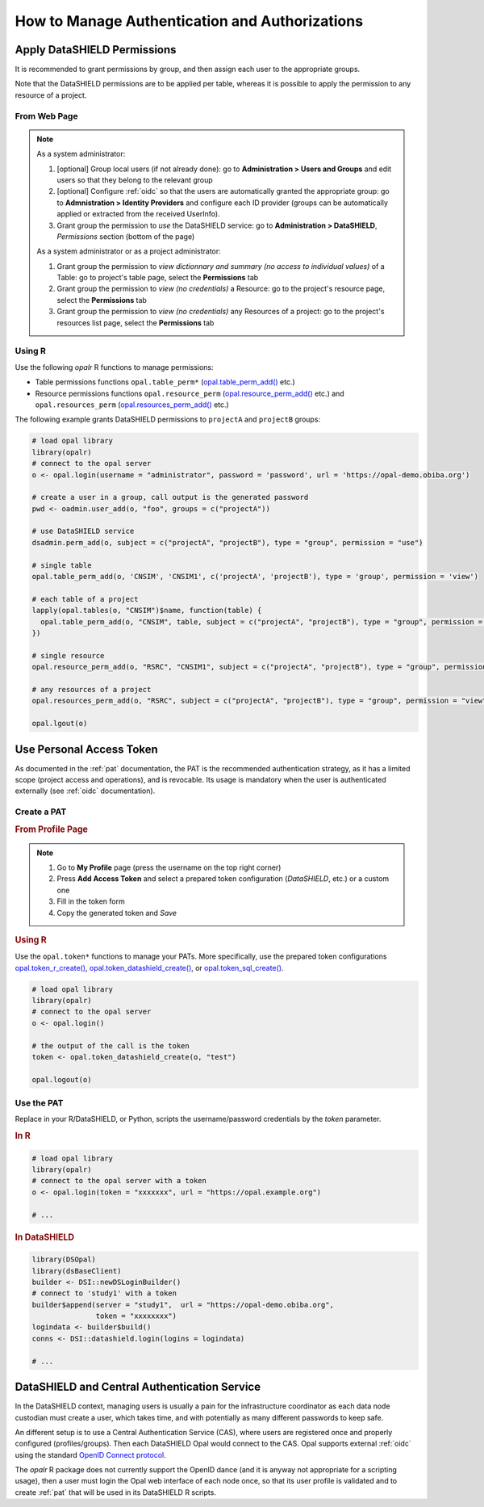 How to Manage Authentication and Authorizations
===============================================

Apply DataSHIELD Permissions
----------------------------

It is recommended to grant permissions by group, and then assign each user to the appropriate groups.

Note that the DataSHIELD permissions are to be applied per table, whereas it is possible to apply the permission to any resource of a project.

From Web Page
~~~~~~~~~~~~~

.. note::

  As a system administrator:

  1. [optional] Group local users (if not already done): go to **Administration > Users and Groups** and edit users so that they belong to the relevant group
  2. [optional] Configure :ref:`oidc` so that the users are automatically granted the appropriate group: go to **Admnistration > Identity Providers** and configure each ID provider (groups can be automatically applied or extracted from the received UserInfo).
  3. Grant group the permission to *use* the DataSHIELD service: go to **Administration > DataSHIELD**, *Permissions* section (bottom of the page)

  As a system administrator or as a project administrator:

  1. Grant group the permission to *view dictionnary and summary (no access to individual values)* of a Table: go to project's table page, select the **Permissions** tab
  2. Grant group the permission to *view (no credentials)* a Resource: go to the project's resource page, select the **Permissions** tab
  3. Grant group the permission to *view (no credentials)* any Resources of a project: go to the project's resources list page, select the **Permissions** tab

Using R
~~~~~~~

Use the following *opalr* R functions to manage permissions:

* Table permissions functions ``opal.table_perm*`` (`opal.table_perm_add() <https://www.obiba.org/opalr/reference/opal.table_perm_add.html>`_ etc.)
* Resource permissions functions ``opal.resource_perm`` (`opal.resource_perm_add() <https://www.obiba.org/opalr/reference/opal.resource_perm_add.html>`_ etc.) and ``opal.resources_perm`` (`opal.resources_perm_add() <https://www.obiba.org/opalr/reference/opal.resources_perm_add.html>`_ etc.)

The following example grants DataSHIELD permissions to ``projectA`` and ``projectB`` groups:

.. code-block:: r

  # load opal library
  library(opalr)
  # connect to the opal server
  o <- opal.login(username = "administrator", password = 'password', url = 'https://opal-demo.obiba.org')

  # create a user in a group, call output is the generated password
  pwd <- oadmin.user_add(o, "foo", groups = c("projectA"))

  # use DataSHIELD service
  dsadmin.perm_add(o, subject = c("projectA", "projectB"), type = "group", permission = "use")

  # single table
  opal.table_perm_add(o, 'CNSIM', 'CNSIM1', c('projectA', 'projectB'), type = 'group', permission = 'view')

  # each table of a project
  lapply(opal.tables(o, "CNSIM")$name, function(table) {
    opal.table_perm_add(o, "CNSIM", table, subject = c("projectA", "projectB"), type = "group", permission = "view")
  })

  # single resource
  opal.resource_perm_add(o, "RSRC", "CNSIM1", subject = c("projectA", "projectB"), type = "group", permission = "view")

  # any resources of a project
  opal.resources_perm_add(o, "RSRC", subject = c("projectA", "projectB"), type = "group", permission = "view")

  opal.lgout(o)

Use Personal Access Token
-------------------------

As documented in the :ref:`pat` documentation, the PAT is the recommended authentication strategy, as it has a limited scope (project access and operations), and is revocable. Its usage is mandatory when the user is authenticated externally (see :ref:`oidc` documentation).

Create a PAT
~~~~~~~~~~~~

.. rubric:: From Profile Page

.. note::

  1. Go to **My Profile** page (press the username on the top right corner)
  2. Press **Add Access Token** and select a prepared token configuration (*DataSHIELD*, etc.) or a custom one
  3. Fill in the token form
  4. Copy the generated token and *Save*

.. rubric:: Using R

Use the ``opal.token*`` functions to manage your PATs. More specifically, use the prepared token configurations `opal.token_r_create() <https://www.obiba.org/opalr/reference/opal.token_r_create.html>`_, `opal.token_datashield_create() <https://www.obiba.org/opalr/reference/opal.token_datashield_create.html>`_, or `opal.token_sql_create() <https://www.obiba.org/opalr/reference/opal.token_sql_create.html>`_.

.. code:: r

  # load opal library
  library(opalr)
  # connect to the opal server
  o <- opal.login()

  # the output of the call is the token
  token <- opal.token_datashield_create(o, "test")

  opal.logout(o)

Use the PAT
~~~~~~~~~~~

Replace in your R/DataSHIELD, or Python, scripts the username/password credentials by the `token` parameter.

.. rubric:: In R

.. code:: r

  # load opal library
  library(opalr)
  # connect to the opal server with a token
  o <- opal.login(token = "xxxxxxx", url = "https://opal.example.org")

  # ...

.. rubric:: In DataSHIELD

.. code:: r

  library(DSOpal)
  library(dsBaseClient)
  builder <- DSI::newDSLoginBuilder()
  # connect to 'study1' with a token
  builder$append(server = "study1",  url = "https://opal-demo.obiba.org",
                 token = "xxxxxxxx")
  logindata <- builder$build()
  conns <- DSI::datashield.login(logins = logindata)

  # ...

DataSHIELD and Central Authentication Service
---------------------------------------------

In the DataSHIELD context, managing users is usually a pain for the infrastructure coordinator as each data node custodian must create a user, which takes time, and with potentially as many different passwords to keep safe.

An different setup is to use a Central Authentication Service (CAS), where users are registered once and properly configured (profiles/groups). Then each DataSHIELD Opal would connect to the CAS. Opal supports external :ref:`oidc` using the standard `OpenID Connect protocol <https://openid.net/connect/>`_.

The `opalr` R package does not currently support the OpenID dance (and it is anyway not appropriate for a scripting usage), then a user must login the Opal web interface of each node once, so that its user profile is validated and to create :ref:`pat` that will be used in its DataSHIELD R scripts.
